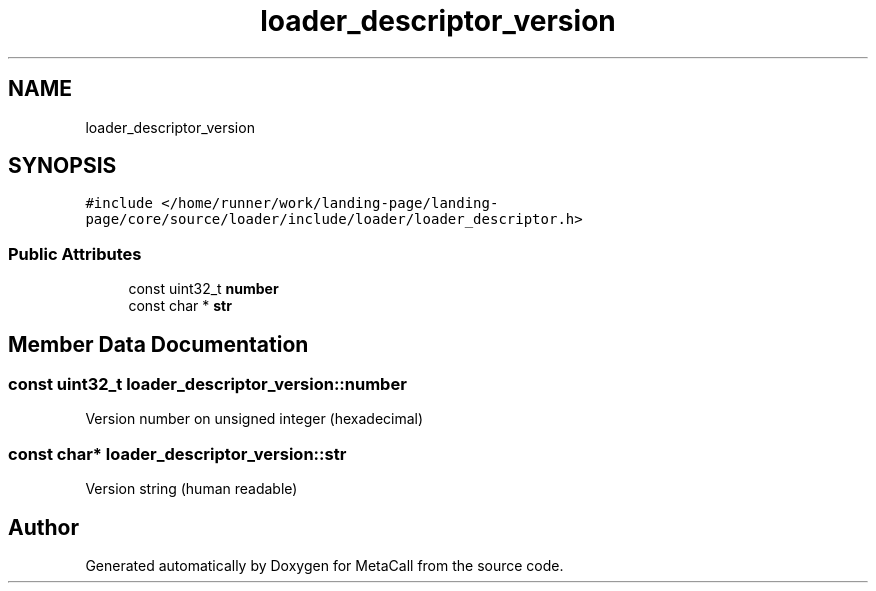 .TH "loader_descriptor_version" 3 "Wed Oct 27 2021" "Version 0.1.0.44b1ab3b98a6" "MetaCall" \" -*- nroff -*-
.ad l
.nh
.SH NAME
loader_descriptor_version
.SH SYNOPSIS
.br
.PP
.PP
\fC#include </home/runner/work/landing\-page/landing\-page/core/source/loader/include/loader/loader_descriptor\&.h>\fP
.SS "Public Attributes"

.in +1c
.ti -1c
.RI "const uint32_t \fBnumber\fP"
.br
.ti -1c
.RI "const char * \fBstr\fP"
.br
.in -1c
.SH "Member Data Documentation"
.PP 
.SS "const uint32_t loader_descriptor_version::number"
Version number on unsigned integer (hexadecimal) 
.SS "const char* loader_descriptor_version::str"
Version string (human readable) 

.SH "Author"
.PP 
Generated automatically by Doxygen for MetaCall from the source code\&.
